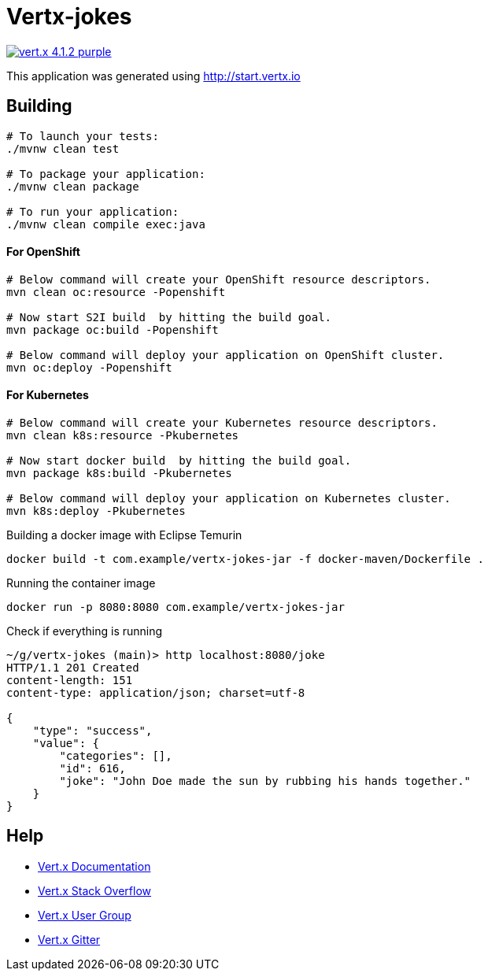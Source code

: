 = Vertx-jokes

image:https://img.shields.io/badge/vert.x-4.1.2-purple.svg[link="https://vertx.io"]

This application was generated using http://start.vertx.io

== Building

```
# To launch your tests:
./mvnw clean test

# To package your application:
./mvnw clean package

# To run your application:
./mvnw clean compile exec:java
```


#### For OpenShift

```
# Below command will create your OpenShift resource descriptors.
mvn clean oc:resource -Popenshift

# Now start S2I build  by hitting the build goal.
mvn package oc:build -Popenshift

# Below command will deploy your application on OpenShift cluster.
mvn oc:deploy -Popenshift
```

#### For Kubernetes

```
# Below command will create your Kubernetes resource descriptors.
mvn clean k8s:resource -Pkubernetes

# Now start docker build  by hitting the build goal.
mvn package k8s:build -Pkubernetes

# Below command will deploy your application on Kubernetes cluster.
mvn k8s:deploy -Pkubernetes
```


Building a docker image with Eclipse Temurin
```
docker build -t com.example/vertx-jokes-jar -f docker-maven/Dockerfile .
```

Running the container image
```
docker run -p 8080:8080 com.example/vertx-jokes-jar
```

Check if everything is running

```
~/g/vertx-jokes (main)> http localhost:8080/joke
HTTP/1.1 201 Created
content-length: 151
content-type: application/json; charset=utf-8

{
    "type": "success",
    "value": {
        "categories": [],
        "id": 616,
        "joke": "John Doe made the sun by rubbing his hands together."
    }
}

```



== Help

* https://vertx.io/docs/[Vert.x Documentation]
* https://stackoverflow.com/questions/tagged/vert.x?sort=newest&pageSize=15[Vert.x Stack Overflow]
* https://groups.google.com/forum/?fromgroups#!forum/vertx[Vert.x User Group]
* https://gitter.im/eclipse-vertx/vertx-users[Vert.x Gitter]


